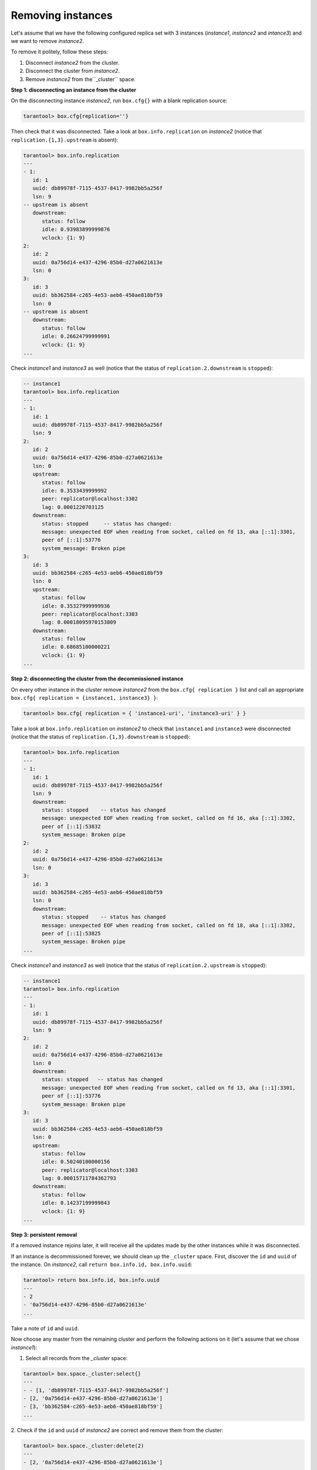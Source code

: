 .. _replication-remove_instances:

================================================================================
Removing instances
================================================================================

Let's assume that we have the following configured replica set with 3 instances
(*instance1*, *instance2* and *intance3*) and we want to remove *instance2*.

.. image:: replication.svg
      :align: left

To remove it politely, follow these steps:

1. Disconnect *instance2* from the cluster.
2. Disconnect the cluster from *instance2*.
3. Remove *instance2* from the``_cluster`` space.

.. image:: replicationX.svg
      :align: left

**Step 1: disconnecting an instance from the cluster**

On the disconnecting instance *instance2*, run ``box.cfg{}``
with a blank replication source:

.. code-block:: tarantoolsession
   
   tarantool> box.cfg{replication=''}

Then check that it was disconnected. Take a look at ``box.info.replication``
on *instance2* (notice that ``replication.{1,3}.upstream`` is absent):

.. code-block:: tarantoolsession
   
   tarantool> box.info.replication
   ---
   - 1:
      id: 1
      uuid: db89978f-7115-4537-8417-9982bb5a256f
      lsn: 9
   -- upstream is absent
      downstream:
         status: follow
         idle: 0.93983899999876
         vclock: {1: 9}
   2:
      id: 2
      uuid: 0a756d14-e437-4296-85b0-d27a0621613e
      lsn: 0
   3:
      id: 3
      uuid: bb362584-c265-4e53-aeb6-450ae818bf59
      lsn: 0
   -- upstream is absent
      downstream:
         status: follow
         idle: 0.26624799999991
         vclock: {1: 9}
   ...

Check *instance1* and *instance3* as well
(notice that the status of ``replication.2.downstream`` is ``stopped``):

.. code-block:: tarantoolsession

   -- instance1
   tarantool> box.info.replication
   ---
   - 1:
      id: 1
      uuid: db89978f-7115-4537-8417-9982bb5a256f
      lsn: 9
   2:
      id: 2
      uuid: 0a756d14-e437-4296-85b0-d27a0621613e
      lsn: 0
      upstream:
         status: follow
         idle: 0.3533439999992
         peer: replicator@localhost:3302
         lag: 0.0001220703125
      downstream:
         status: stopped     -- status has changed:
         message: unexpected EOF when reading from socket, called on fd 13, aka [::1]:3301,
         peer of [::1]:53776
         system_message: Broken pipe
   3:
      id: 3
      uuid: bb362584-c265-4e53-aeb6-450ae818bf59
      lsn: 0
      upstream:
         status: follow
         idle: 0.35327999999936
         peer: replicator@localhost:3303
         lag: 0.00018095970153809
      downstream:
         status: follow
         idle: 0.68685100000221
         vclock: {1: 9}
   ...

**Step 2: disconnecting the cluster from the decommissioned instance**

On every other instance in the cluster remove *instance2* from 
the ``box.cfg{ replication }`` list and call an appropriate
``box.cfg{ replication = {instance1, instance3} }``:

.. code-block:: tarantoolsession

   tarantool> box.cfg{ replication = { 'instance1-uri', 'instance3-uri' } }

Take a look at ``box.info.replication`` on *instance2* to check that ``instance1`` and ``instance3`` were
disconnected
(notice that the status of ``replication.{1,3}.downstream`` is ``stopped``):

.. code-block:: tarantoolsession

   tarantool> box.info.replication
   ---
   - 1:
      id: 1
      uuid: db89978f-7115-4537-8417-9982bb5a256f
      lsn: 9
      downstream:
         status: stopped    -- status has changed
         message: unexpected EOF when reading from socket, called on fd 16, aka [::1]:3302,
         peer of [::1]:53832
         system_message: Broken pipe
   2:
      id: 2
      uuid: 0a756d14-e437-4296-85b0-d27a0621613e
      lsn: 0
   3:
      id: 3
      uuid: bb362584-c265-4e53-aeb6-450ae818bf59
      lsn: 0
      downstream:
         status: stopped    -- status has changed
         message: unexpected EOF when reading from socket, called on fd 18, aka [::1]:3302,
         peer of [::1]:53825
         system_message: Broken pipe
   ...

Check *instance1* and *instance3* as well 
(notice that the status of ``replication.2.upstream`` is ``stopped``):

.. code-block:: tarantoolsession

   -- instance1
   tarantool> box.info.replication
   ---
   - 1:
      id: 1
      uuid: db89978f-7115-4537-8417-9982bb5a256f
      lsn: 9
   2:
      id: 2
      uuid: 0a756d14-e437-4296-85b0-d27a0621613e
      lsn: 0
      downstream:
         status: stopped   -- status has changed
         message: unexpected EOF when reading from socket, called on fd 13, aka [::1]:3301,
         peer of [::1]:53776
         system_message: Broken pipe
   3:
      id: 3
      uuid: bb362584-c265-4e53-aeb6-450ae818bf59
      lsn: 0
      upstream:
         status: follow
         idle: 0.50240100000156
         peer: replicator@localhost:3303
         lag: 0.00015711784362793
      downstream:
         status: follow
         idle: 0.14237199999843
         vclock: {1: 9}
   ...

**Step 3: persistent removal**

If a removed instance rejoins later, it will receive all the updates made
by the other instances while it was disconnected.

If an instance is decommissioned forever, we should clean up the ``_cluster`` space.
First, discover the ``id`` and ``uuid`` of the instance. 
On *instance2*, call ``return box.info.id, box.info.uuid``:

.. code-block:: tarantoolsession

   tarantool> return box.info.id, box.info.uuid
   ---
   - 2
   - '0a756d14-e437-4296-85b0-d27a0621613e'
   ...

Take a note of ``id`` and ``uuid``.

Now choose any master from the remaining cluster and perform the following actions on it
(let's assume that we chose *instance1*):

1. Select all records from the `_cluster` space:

.. code-block:: tarantoolsession

   tarantool> box.space._cluster:select{}
   ---
   - - [1, 'db89978f-7115-4537-8417-9982bb5a256f']
   - [2, '0a756d14-e437-4296-85b0-d27a0621613e']
   - [3, 'bb362584-c265-4e53-aeb6-450ae818bf59']
   ...

2. Check if the ``id`` and ``uuid`` of *instance2* are correct and remove them
from the cluster:

.. code-block:: tarantoolsession

   tarantool> box.space._cluster:delete(2)
   ---
   - [2, '0a756d14-e437-4296-85b0-d27a0621613e']
   ...

**Final ckecks**

After all modifications, say ``box.info.replication`` to check the health status.
